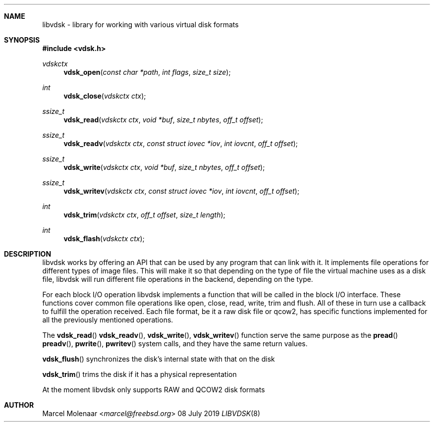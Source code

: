 .Dd 08 July 2019
.Dt LIBVDSK 8
.Sh NAME
libvdsk \- library for working with various virtual disk formats
.Sh SYNOPSIS
.In vdsk.h
.Ft vdskctx
.Fn vdsk_open "const char *path" "int flags" "size_t size"
.Ft int
.Fn vdsk_close "vdskctx ctx"
.Ft ssize_t
.Fn vdsk_read "vdskctx ctx" "void *buf" "size_t nbytes" "off_t offset"
.Ft ssize_t
.Fn vdsk_readv "vdskctx ctx" "const struct iovec *iov" "int iovcnt" "off_t offset"
.Ft ssize_t
.Fn vdsk_write "vdskctx ctx" "void *buf" "size_t nbytes" "off_t offset"
.Ft ssize_t
.Fn vdsk_writev "vdskctx ctx" "const struct iovec *iov" "int iovcnt" "off_t offset"
.Ft int
.Fn vdsk_trim "vdskctx ctx" "off_t offset" "size_t length"
.Ft int
.Fn vdsk_flash "vdskctx ctx"
.Sh DESCRIPTION
.Pp
libvdsk works by offering an API that can be used by any program that can link
with it. It implements file operations for different types of image files. This
will make it so that depending on the type of file the virtual machine uses as a
disk file, libvdsk will run different file operations in the backend, depending
on the type.
.Pp
For each block I/O operation libvdsk implements a function that will be called
in the block I/O interface. These functions cover common file operations like
open, close, read, write, trim and flush. All of these in turn use a
callback to fulfill the operation received. Each file format, be it a raw disk
file or qcow2, has specific functions implemented for all the previously
mentioned operations.
.Pp
The
.Fn vdsk_read
.Fn vdsk_readv ,
.Fn vdsk_write ,
.Fn vdsk_writev
function serve the same purpose as the
.Fn pread
.Fn preadv ,
.Fn pwrite ,
.Fn pwritev
system calls, and they have the same return values.
.Pp
.Fn vdsk_flush
synchronizes the disk's internal state with that on the disk
.Pp
.Fn vdsk_trim
trims the disk if it has a physical representation
.Pp
At the moment libvdsk only supports RAW and QCOW2 disk formats
.Pp
.Sh AUTHOR
.An Marcel Molenaar Aq Mt marcel@freebsd.org
